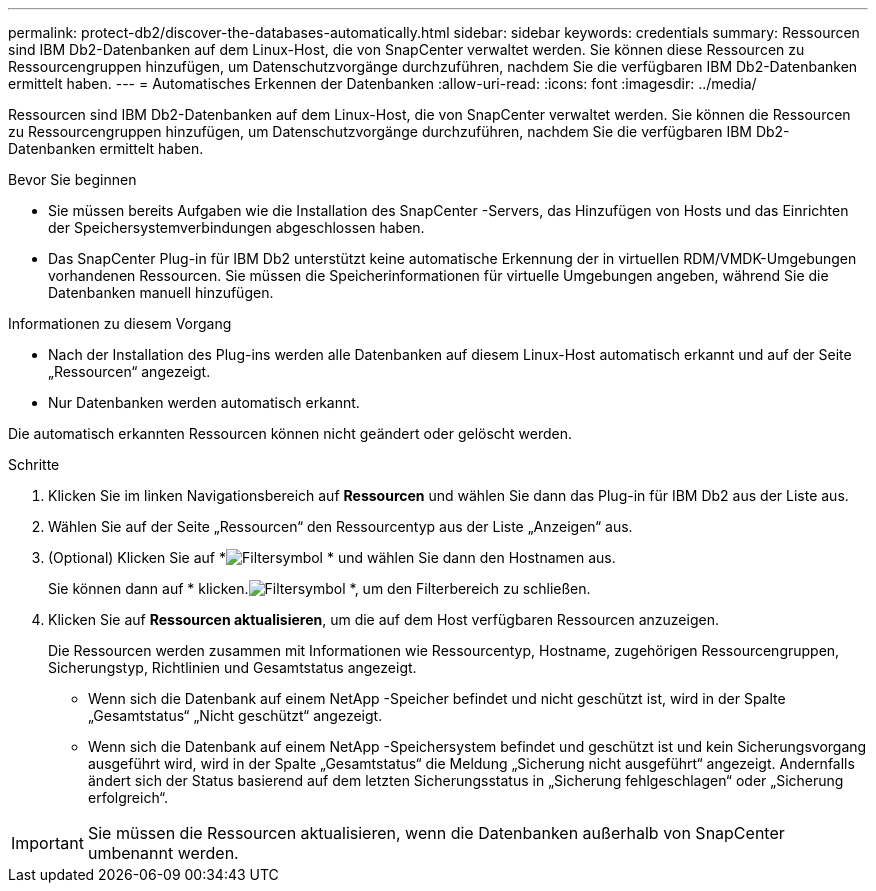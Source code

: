 ---
permalink: protect-db2/discover-the-databases-automatically.html 
sidebar: sidebar 
keywords: credentials 
summary: Ressourcen sind IBM Db2-Datenbanken auf dem Linux-Host, die von SnapCenter verwaltet werden.  Sie können diese Ressourcen zu Ressourcengruppen hinzufügen, um Datenschutzvorgänge durchzuführen, nachdem Sie die verfügbaren IBM Db2-Datenbanken ermittelt haben. 
---
= Automatisches Erkennen der Datenbanken
:allow-uri-read: 
:icons: font
:imagesdir: ../media/


[role="lead"]
Ressourcen sind IBM Db2-Datenbanken auf dem Linux-Host, die von SnapCenter verwaltet werden.  Sie können die Ressourcen zu Ressourcengruppen hinzufügen, um Datenschutzvorgänge durchzuführen, nachdem Sie die verfügbaren IBM Db2-Datenbanken ermittelt haben.

.Bevor Sie beginnen
* Sie müssen bereits Aufgaben wie die Installation des SnapCenter -Servers, das Hinzufügen von Hosts und das Einrichten der Speichersystemverbindungen abgeschlossen haben.
* Das SnapCenter Plug-in für IBM Db2 unterstützt keine automatische Erkennung der in virtuellen RDM/VMDK-Umgebungen vorhandenen Ressourcen.  Sie müssen die Speicherinformationen für virtuelle Umgebungen angeben, während Sie die Datenbanken manuell hinzufügen.


.Informationen zu diesem Vorgang
* Nach der Installation des Plug-ins werden alle Datenbanken auf diesem Linux-Host automatisch erkannt und auf der Seite „Ressourcen“ angezeigt.
* Nur Datenbanken werden automatisch erkannt.


Die automatisch erkannten Ressourcen können nicht geändert oder gelöscht werden.

.Schritte
. Klicken Sie im linken Navigationsbereich auf *Ressourcen* und wählen Sie dann das Plug-in für IBM Db2 aus der Liste aus.
. Wählen Sie auf der Seite „Ressourcen“ den Ressourcentyp aus der Liste „Anzeigen“ aus.
. (Optional) Klicken Sie auf *image:../media/filter_icon.gif["Filtersymbol"] * und wählen Sie dann den Hostnamen aus.
+
Sie können dann auf * klicken.image:../media/filter_icon.gif["Filtersymbol"] *, um den Filterbereich zu schließen.

. Klicken Sie auf *Ressourcen aktualisieren*, um die auf dem Host verfügbaren Ressourcen anzuzeigen.
+
Die Ressourcen werden zusammen mit Informationen wie Ressourcentyp, Hostname, zugehörigen Ressourcengruppen, Sicherungstyp, Richtlinien und Gesamtstatus angezeigt.

+
** Wenn sich die Datenbank auf einem NetApp -Speicher befindet und nicht geschützt ist, wird in der Spalte „Gesamtstatus“ „Nicht geschützt“ angezeigt.
** Wenn sich die Datenbank auf einem NetApp -Speichersystem befindet und geschützt ist und kein Sicherungsvorgang ausgeführt wird, wird in der Spalte „Gesamtstatus“ die Meldung „Sicherung nicht ausgeführt“ angezeigt.  Andernfalls ändert sich der Status basierend auf dem letzten Sicherungsstatus in „Sicherung fehlgeschlagen“ oder „Sicherung erfolgreich“.





IMPORTANT: Sie müssen die Ressourcen aktualisieren, wenn die Datenbanken außerhalb von SnapCenter umbenannt werden.
